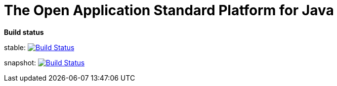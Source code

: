 = The Open Application Standard Platform for Java

*Build status*

stable: image:https://travis-ci.org/oasp/oasp4j.svg?branch=master["Build Status",link="https://travis-ci.org/oasp/oasp4j"]

snapshot: image:https://travis-ci.org/oasp/oasp4j.svg?branch=develop["Build Status",link="https://travis-ci.org/oasp/oasp4j"]
